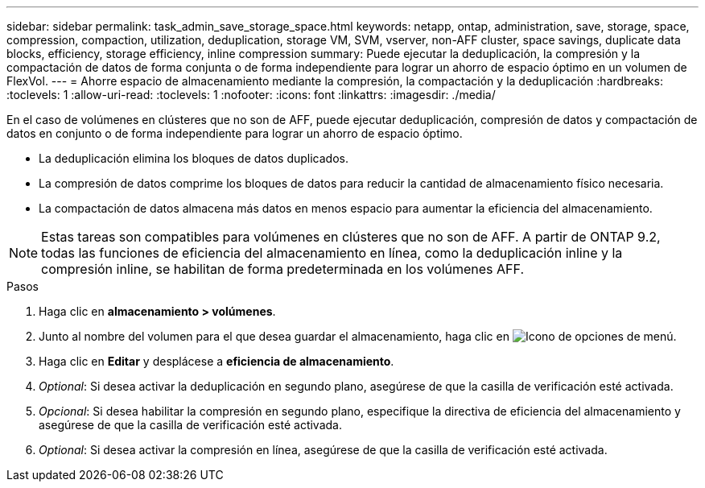 ---
sidebar: sidebar 
permalink: task_admin_save_storage_space.html 
keywords: netapp, ontap, administration, save, storage, space, compression, compaction, utilization, deduplication, storage VM, SVM, vserver, non-AFF cluster, space savings, duplicate data blocks, efficiency, storage efficiency, inline compression 
summary: Puede ejecutar la deduplicación, la compresión y la compactación de datos de forma conjunta o de forma independiente para lograr un ahorro de espacio óptimo en un volumen de FlexVol. 
---
= Ahorre espacio de almacenamiento mediante la compresión, la compactación y la deduplicación
:hardbreaks:
:toclevels: 1
:allow-uri-read: 
:toclevels: 1
:nofooter: 
:icons: font
:linkattrs: 
:imagesdir: ./media/


[role="lead"]
En el caso de volúmenes en clústeres que no son de AFF, puede ejecutar deduplicación, compresión de datos y compactación de datos en conjunto o de forma independiente para lograr un ahorro de espacio óptimo.

* La deduplicación elimina los bloques de datos duplicados.
* La compresión de datos comprime los bloques de datos para reducir la cantidad de almacenamiento físico necesaria.
* La compactación de datos almacena más datos en menos espacio para aumentar la eficiencia del almacenamiento.



NOTE: Estas tareas son compatibles para volúmenes en clústeres que no son de AFF. A partir de ONTAP 9.2, todas las funciones de eficiencia del almacenamiento en línea, como la deduplicación inline y la compresión inline, se habilitan de forma predeterminada en los volúmenes AFF.

.Pasos
. Haga clic en *almacenamiento > volúmenes*.
. Junto al nombre del volumen para el que desea guardar el almacenamiento, haga clic en image:icon_kabob.gif["Icono de opciones de menú"].
. Haga clic en *Editar* y desplácese a *eficiencia de almacenamiento*.
. _Optional_: Si desea activar la deduplicación en segundo plano, asegúrese de que la casilla de verificación esté activada.
. _Opcional_: Si desea habilitar la compresión en segundo plano, especifique la directiva de eficiencia del almacenamiento y asegúrese de que la casilla de verificación esté activada.
. _Optional_: Si desea activar la compresión en línea, asegúrese de que la casilla de verificación esté activada.

